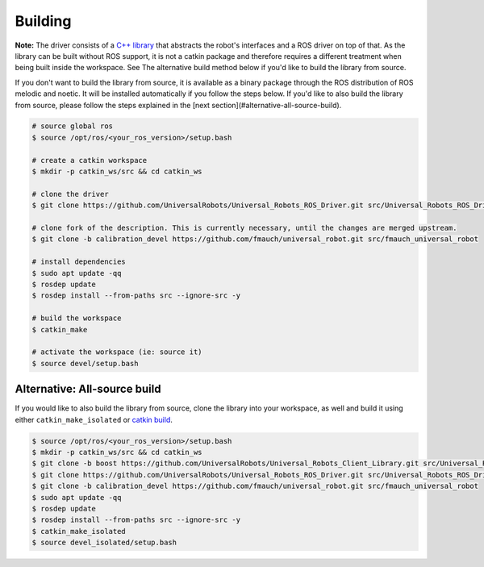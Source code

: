 Building
========

**Note:** The driver consists of a `C++
library <https://github.com/UniversalRobots/Universal_Robots_Client_Library>`_ that abstracts the
robot's interfaces and a ROS driver on top of that. As the library can be built without ROS support,
it is not a catkin package and therefore requires a different treatment when being built inside the
workspace. See The alternative build method below if you'd like to build the library from source.

If you don't want to build the library from source, it is available as a binary package through the
ROS distribution of ROS melodic and noetic. It will be installed automatically if you
follow the steps below. If you'd like to also build the library from source, please follow the steps
explained in the [next section](#alternative-all-source-build).

.. code:: bash

   # source global ros
   $ source /opt/ros/<your_ros_version>/setup.bash

   # create a catkin workspace
   $ mkdir -p catkin_ws/src && cd catkin_ws

   # clone the driver
   $ git clone https://github.com/UniversalRobots/Universal_Robots_ROS_Driver.git src/Universal_Robots_ROS_Driver

   # clone fork of the description. This is currently necessary, until the changes are merged upstream.
   $ git clone -b calibration_devel https://github.com/fmauch/universal_robot.git src/fmauch_universal_robot

   # install dependencies
   $ sudo apt update -qq
   $ rosdep update
   $ rosdep install --from-paths src --ignore-src -y

   # build the workspace
   $ catkin_make

   # activate the workspace (ie: source it)
   $ source devel/setup.bash


Alternative: All-source build
-----------------------------

If you would like to also build the library from source, clone the library into your workspace, as
well and build it using either ``catkin_make_isolated`` or `catkin
build <https://catkin-tools.readthedocs.io/en/latest/verbs/catkin_build.html>`_.

.. code:: bash

   $ source /opt/ros/<your_ros_version>/setup.bash
   $ mkdir -p catkin_ws/src && cd catkin_ws
   $ git clone -b boost https://github.com/UniversalRobots/Universal_Robots_Client_Library.git src/Universal_Robots_Client_Library
   $ git clone https://github.com/UniversalRobots/Universal_Robots_ROS_Driver.git src/Universal_Robots_ROS_Driver
   $ git clone -b calibration_devel https://github.com/fmauch/universal_robot.git src/fmauch_universal_robot
   $ sudo apt update -qq
   $ rosdep update
   $ rosdep install --from-paths src --ignore-src -y
   $ catkin_make_isolated
   $ source devel_isolated/setup.bash


